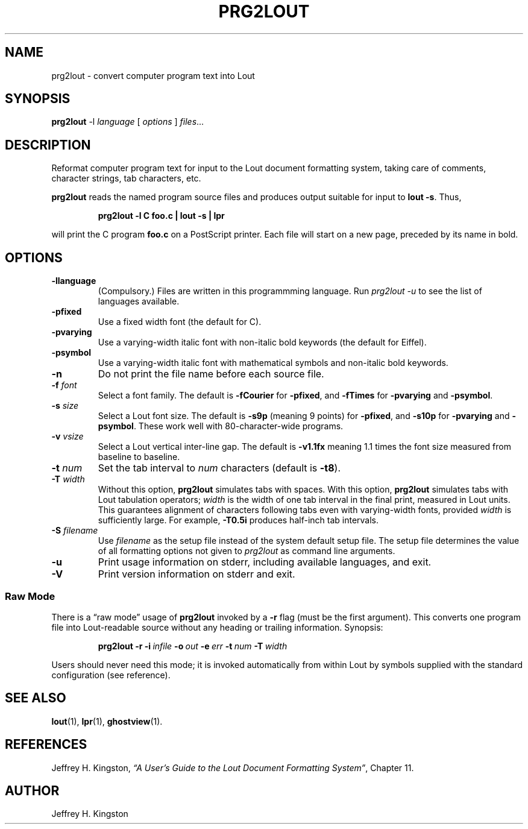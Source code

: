 .TH PRG2LOUT 1
.SH NAME
prg2lout - convert computer program text into Lout
.SH SYNOPSIS
\fBprg2lout\fR -l \fIlanguage\fR [ \fIoptions\fR ] \fIfiles\fR...
.SH DESCRIPTION
Reformat computer program text for input to the Lout document formatting
system, taking care of comments, character strings, tab characters, etc.
.LP
.B prg2lout
reads the named program source files and produces output
suitable for input to
.BR "lout -s" .
Thus,
.LP
.RS
.B "prg2lout -l C foo.c | lout -s | lpr"
.RE
.LP
will print the C program
.B foo.c
on a PostScript printer.  Each file will start on a new page, preceded
by its name in bold.
.SH OPTIONS
.TP
.B \-llanguage
(Compulsory.)  Files are written in this programmming language.  Run
\fIprg2lout -u\fR to see the list of languages available.
.TP
.B \-pfixed
Use a fixed width font (the default for C).
.TP
.B \-pvarying
Use a varying-width italic font with non-italic bold keywords (the
default for Eiffel).
.TP
.B \-psymbol
Use a varying-width italic font with mathematical symbols and
non-italic bold keywords.
.TP
.B \-n
Do not print the file name before each source file.
.TP
.BI \-f " font"
Select a font family.
The default is 
.B \-fCourier
for
.BR \-pfixed ,
and
.B \-fTimes
for
.B \-pvarying
and
.BR \-psymbol .
.TP
.BI \-s " size"
Select a Lout font size.  The default is
.B -s9p
(meaning 9 points) for
.BR \-pfixed ,
and
.B \-s10p
for
.B \-pvarying
and
.BR \-psymbol .
These work well with 80-character-wide programs.
.TP
.BI \-v " vsize"
Select a Lout vertical inter-line gap.  The default is
.B -v1.1fx
meaning 1.1 times the font size measured from baseline to baseline.
.TP
.BI \-t " num"
Set the tab interval to
.I num
characters (default is
.BR \-t8 ).
.TP
.BI \-T " width"
Without this option,
.B prg2lout
simulates tabs with spaces.  With this option,
.B prg2lout
simulates tabs with Lout tabulation operators;
.I width
is the width of one tab interval in the final print, measured in Lout
units.  This guarantees alignment of characters following tabs even
with varying-width fonts, provided
.I width
is sufficiently large.  For example,
.B -T0.5i
produces half-inch tab intervals.
.TP
.BI \-S " filename"
Use
.I filename
as the setup file instead of the system default setup file.  The setup
file determines the value of all formatting options not given to
.I prg2lout
as command line arguments.
.TP
.B \-u
Print usage information on stderr, including available languages, and exit.
.TP
.B \-V
Print version information on stderr and exit.
.SS Raw Mode
There is a \(lq\&raw mode\(rq usage of
.B prg2lout
invoked by a
.B -r
flag (must be the first argument).  This converts one program file into
Lout-readable source without any heading or trailing information.
Synopsis:
.LP
.RS
.B prg2lout
.B  \-r
.BI \-i \ infile
.BI \-o \ out
.BI \-e \ err
.BI \-t \ num
.BI \-T \ width
.RE    
.LP
Users should never need this mode; it is invoked automatically
from within Lout by symbols supplied with the standard configuration
(see reference).
.SH SEE ALSO
.BR lout (1),
.BR lpr (1),
.BR ghostview (1).
.SH REFERENCES
.LP
Jeffrey H. Kingston, 
.I
\(lq\&A User's Guide to the Lout Document Formatting System\(rq\c
\&, Chapter 11.
.SH AUTHOR
.LP
Jeffrey H. Kingston
